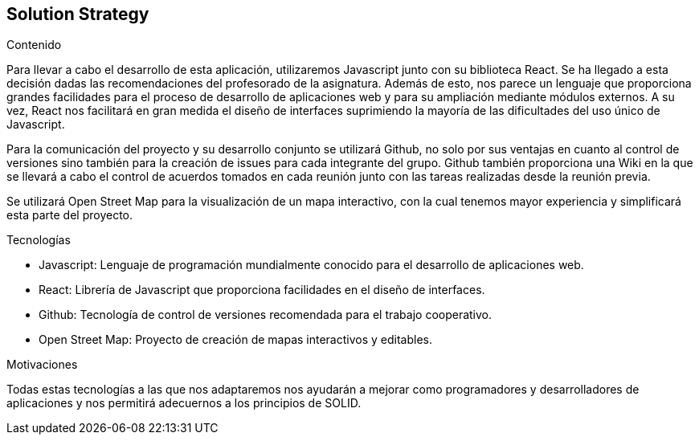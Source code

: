 [[section-solution-strategy]]
== Solution Strategy

.Contenido
Para llevar a cabo el desarrollo de esta aplicación, utilizaremos Javascript junto con su biblioteca React. Se ha llegado a esta decisión dadas 
las recomendaciones del profesorado de la asignatura. Además de esto, nos parece un lenguaje que proporciona grandes facilidades para el proceso 
de desarrollo de aplicaciones web y para su ampliación mediante módulos externos. A su vez, React nos facilitará en gran medida el diseño de
interfaces suprimiendo la mayoría de las dificultades del uso único de Javascript.

Para la comunicación del proyecto y su desarrollo conjunto se utilizará Github, no solo por sus ventajas en cuanto al control de versiones sino
también para la creación de issues para cada integrante del grupo. Github también proporciona una Wiki en la que se llevará a cabo el control
de acuerdos tomados en cada reunión junto con las tareas realizadas desde la reunión previa.

Se utilizará Open Street Map para la visualización de un mapa interactivo, con la cual tenemos mayor experiencia y simplificará esta parte del proyecto.

.Tecnologías
* Javascript: Lenguaje de programación mundialmente conocido para el desarrollo de aplicaciones web.
* React: Librería de Javascript que proporciona facilidades en el diseño de interfaces.
* Github: Tecnología de control de versiones recomendada para el trabajo cooperativo.
* Open Street Map: Proyecto de creación de mapas interactivos y editables.

.Motivaciones
Todas estas tecnologías a las que nos adaptaremos nos ayudarán a mejorar como programadores y desarrolladores de aplicaciones y nos permitirá
adecuernos a los principios de SOLID.